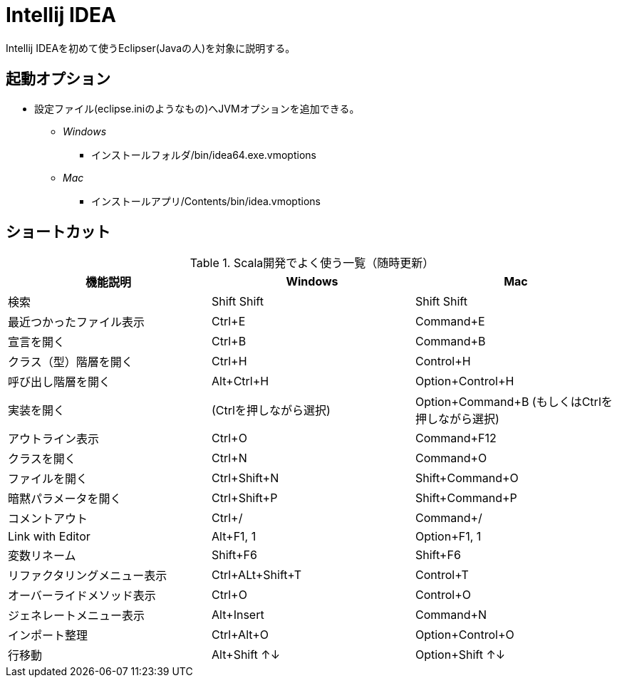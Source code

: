 # Intellij IDEA

Intellij IDEAを初めて使うEclipser(Javaの人)を対象に説明する。

## 起動オプション

- 設定ファイル(eclipse.iniのようなもの)へJVMオプションを追加できる。
* [blue]_Windows_
** インストールフォルダ/bin/idea64.exe.vmoptions
* [red]_Mac_
** インストールアプリ/Contents/bin/idea.vmoptions

## ショートカット

.Scala開発でよく使う一覧（随時更新）
|===
|機能説明|Windows|Mac

|検索
|Shift Shift
|Shift Shift

|最近つかったファイル表示
|Ctrl+E
|Command+E

|宣言を開く
|Ctrl+B
|Command+B

|クラス（型）階層を開く
|Ctrl+H
|Control+H

|呼び出し階層を開く
|Alt+Ctrl+H
|Option+Control+H

|実装を開く
|(Ctrlを押しながら選択)
|Option+Command+B (もしくはCtrlを押しながら選択)

|アウトライン表示
|Ctrl+O
|Command+F12

|クラスを開く
|Ctrl+N
|Command+O

|ファイルを開く
|Ctrl+Shift+N
|Shift+Command+O

|暗黙パラメータを開く
|Ctrl+Shift+P
|Shift+Command+P

|コメントアウト
|Ctrl+/
|Command+/

|Link with Editor
|Alt+F1, 1
|Option+F1, 1

|変数リネーム
|Shift+F6
|Shift+F6

|リファクタリングメニュー表示
|Ctrl+ALt+Shift+T
|Control+T

|オーバーライドメソッド表示
|Ctrl+O
|Control+O

|ジェネレートメニュー表示
|Alt+Insert
|Command+N

|インポート整理
|Ctrl+Alt+O
|Option+Control+O

|行移動
|Alt+Shift ↑↓
|Option+Shift ↑↓
|===
